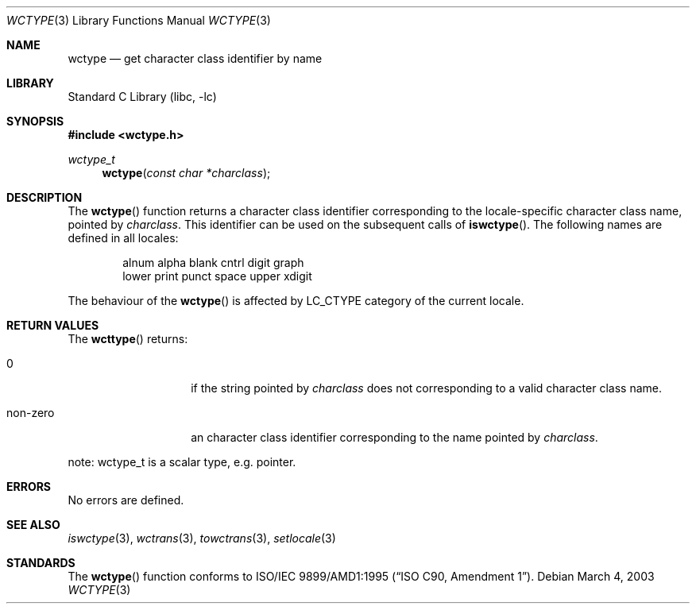 .\" $NetBSD: wctype.3,v 1.1 2003/03/04 12:11:53 tshiozak Exp $
.\"
.\" Copyright (c)2003 Citrus Project,
.\" All rights reserved.
.\"
.\" Redistribution and use in source and binary forms, with or without
.\" modification, are permitted provided that the following conditions
.\" are met:
.\" 1. Redistributions of source code must retain the above copyright
.\"    notice, this list of conditions and the following disclaimer.
.\" 2. Redistributions in binary form must reproduce the above copyright
.\"    notice, this list of conditions and the following disclaimer in the
.\"    documentation and/or other materials provided with the distribution.
.\"
.\" THIS SOFTWARE IS PROVIDED BY THE AUTHOR AND CONTRIBUTORS ``AS IS'' AND
.\" ANY EXPRESS OR IMPLIED WARRANTIES, INCLUDING, BUT NOT LIMITED TO, THE
.\" IMPLIED WARRANTIES OF MERCHANTABILITY AND FITNESS FOR A PARTICULAR PURPOSE
.\" ARE DISCLAIMED.  IN NO EVENT SHALL THE AUTHOR OR CONTRIBUTORS BE LIABLE
.\" FOR ANY DIRECT, INDIRECT, INCIDENTAL, SPECIAL, EXEMPLARY, OR CONSEQUENTIAL
.\" DAMAGES (INCLUDING, BUT NOT LIMITED TO, PROCUREMENT OF SUBSTITUTE GOODS
.\" OR SERVICES; LOSS OF USE, DATA, OR PROFITS; OR BUSINESS INTERRUPTION)
.\" HOWEVER CAUSED AND ON ANY THEORY OF LIABILITY, WHETHER IN CONTRACT, STRICT
.\" LIABILITY, OR TORT (INCLUDING NEGLIGENCE OR OTHERWISE) ARISING IN ANY WAY
.\" OUT OF THE USE OF THIS SOFTWARE, EVEN IF ADVISED OF THE POSSIBILITY OF
.\" SUCH DAMAGE.
.\"
.Dd March 4, 2003
.Dt WCTYPE 3
.Os
.\" ----------------------------------------------------------------------
.Sh NAME
.Nm wctype
.Nd get character class identifier by name
.\" ----------------------------------------------------------------------
.Sh LIBRARY
.Lb libc
.\" ----------------------------------------------------------------------
.Sh SYNOPSIS
.Fd #include \*[Lt]wctype.h\*[Gt]
.Ft wctype_t
.Fn wctype "const char *charclass"
.\" ----------------------------------------------------------------------
.Sh DESCRIPTION
The
.Fn wctype
function returns a character class identifier corresponding to the
locale-specific character class name, pointed by
.Fa charclass .
This identifier can be used on the subsequent calls of
.Fn iswctype .
The following names are defined in all locales:
.Bd -literal -offset indent
alnum alpha blank cntrl digit graph 
lower print punct space upper xdigit
.Ed
.Pp
The behaviour of the
.Fn wctype
is affected by LC_CTYPE category of the current locale.
.\" ----------------------------------------------------------------------
.Sh RETURN VALUES
The
.Fn wcttype
returns:
.Bl -tag -width 012345678901
.It 0
if the string pointed by
.Fa charclass
does not corresponding to a valid character class name.
.It non-zero
an character class identifier corresponding to the name pointed by
.Fa charclass .
.El
.Pp
note: wctype_t is a scalar type, e.g. pointer.
.\" ----------------------------------------------------------------------
.Sh ERRORS
No errors are defined.
.\" ----------------------------------------------------------------------
.Sh SEE ALSO
.Xr iswctype 3 ,
.Xr wctrans 3 ,
.Xr towctrans 3 ,
.Xr setlocale 3
.\" ----------------------------------------------------------------------
.Sh STANDARDS
The
.Fn wctype
function conforms to
.St -isoC-amd1 .
